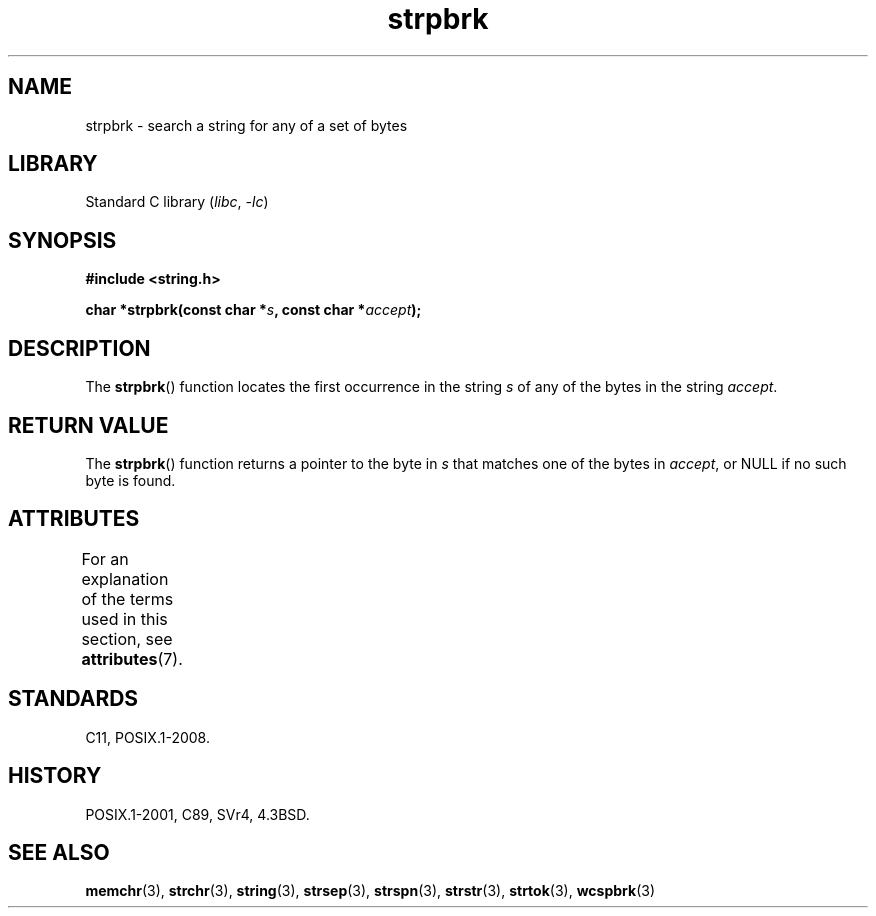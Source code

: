 '\" t
.\" Copyright 1993 David Metcalfe (david@prism.demon.co.uk)
.\"
.\" SPDX-License-Identifier: Linux-man-pages-copyleft
.\"
.\" References consulted:
.\"     Linux libc source code
.\"     Lewine's _POSIX Programmer's Guide_ (O'Reilly & Associates, 1991)
.\"     386BSD man pages
.\" Modified Sat Jul 24 18:01:24 1993 by Rik Faith (faith@cs.unc.edu)
.TH strpbrk 3 2024-05-02 "Linux man-pages (unreleased)"
.SH NAME
strpbrk \- search a string for any of a set of bytes
.SH LIBRARY
Standard C library
.RI ( libc ", " \-lc )
.SH SYNOPSIS
.nf
.B #include <string.h>
.P
.BI "char *strpbrk(const char *" s ", const char *" accept );
.fi
.SH DESCRIPTION
The
.BR strpbrk ()
function locates the first occurrence in the
string
.I s
of any of the bytes in the string
.IR accept .
.SH RETURN VALUE
The
.BR strpbrk ()
function returns a pointer to the byte in
.I s
that matches one of the bytes in
.IR accept ,
or NULL
if no such byte is found.
.SH ATTRIBUTES
For an explanation of the terms used in this section, see
.BR attributes (7).
.TS
allbox;
lbx lb lb
l l l.
Interface	Attribute	Value
T{
.na
.nh
.BR strpbrk ()
T}	Thread safety	MT-Safe
.TE
.SH STANDARDS
C11, POSIX.1-2008.
.SH HISTORY
POSIX.1-2001, C89, SVr4, 4.3BSD.
.SH SEE ALSO
.BR memchr (3),
.BR strchr (3),
.BR string (3),
.BR strsep (3),
.BR strspn (3),
.BR strstr (3),
.BR strtok (3),
.BR wcspbrk (3)
